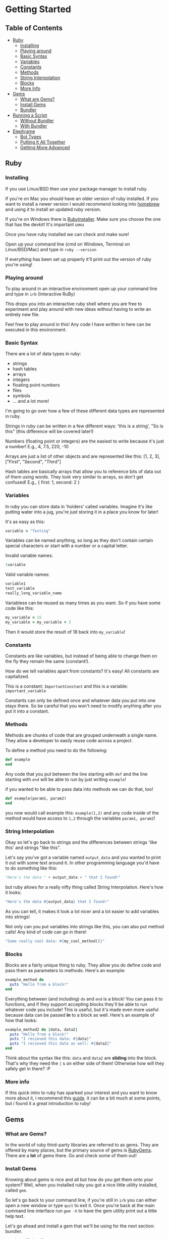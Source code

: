 * Getting Started

** Table of Contents

- [[#ruby][Ruby]]
  + [[#installing][Installing]]
  + [[#playing-around][Playing around]]
  + [[#basic-syntax][Basic Syntax]]
  + [[#variables][Variables]]
  + [[#constants][Constants]]
  + [[#methods][Methods]]
  + [[#string-interpolation][String Interpolation]]
  + [[#blocks][Blocks]]
  + [[#more-info][More Info]]
- [[#gems][Gems]]
  + [[#what-are-gems][What are Gems?]]
  + [[#install-gems][Install Gems]]
  + [[#bundler][Bundler]]
- [[#running-a-script][Running a Script]]
  + [[#without-bundler][Without Bundler]]
  + [[#with-bundler][With Bundler]]
- [[#elephrame][Elephrame]]
  + [[#bot-types][Bot Types]]
  + [[#putting-it-all-together][Putting It All Together]]
  + [[#getting-more-advanced][Getting More Advanced]]

** Ruby
:PROPERTIES:
:CUSTOM_ID: ruby
:END:

*** Installing
:PROPERTIES:
:CUSTOM_ID: installing
:END:
If you use Linux/BSD then use your package manager to install ruby.

If you're on Mac you should have an older version of ruby installed. If you want to install a newer version I would recommend looking into [[https://brew.sh][homebrew]] and using it to install an updated ruby version.

If you're on Windows there is [[https://rubyinstaller.org/downloads/][RubyInstaller]]. Make sure you choose the one that has the devkit! It's important uwu

Once you have ruby installed we can check and make sure!

Open up your command line (cmd on Windows, Terminal on Linux/BSD/Mac) and type in =ruby --version=

If everything has been set up properly it'll print out the version of ruby you're using!

*** Playing around
:PROPERTIES:
:CUSTOM_ID: playing-around
:END:
To play around in an interactive environment open up your command line and type in =irb=  (Interactive RuBy)

This drops you into an interactive ruby shell where you are free to experiment and play around with new ideas without having to write an entirely new file.

Feel free to play around in this! Any code I have written in here can be executed in this environment.

*** Basic Syntax
:PROPERTIES:
:CUSTOM_ID: basic-syntax
:END:
There are a lot of data types in ruby:

- strings
- hash tables
- arrays
- integers
- floating point numbers
- files
- symbols
- ... and a lot more!

I'm going to go over how a few of these different data types are represented in ruby.

Strings in ruby can be written in a few different ways: 'this is a string', "So is this"  (this difference will be covered later!)

Numbers (floating point or integers) are the easiest to write because it's just a number! E.g., 4, 7.5, 220, -10

Arrays are just a list of other objects and are represented like this: [1, 2, 3], ["First", "Second", "Third"]

Hash tables are basically arrays that allow you to reference bits of data out of them using words. They look very similar to arrays, so don't get confused! E.g., { first: 1, second: 2 }

*** Variables
:PROPERTIES:
:CUSTOM_ID: variables
:END:
In ruby you can store data in 'holders' called variables. Imagine it's like putting water into a jug, you're just storing it in a place you know for later!

It's as easy as this: 

#+BEGIN_SRC ruby
variable = "Testing"
#+END_SRC

Variables can be named anything, so long as they don't contain certain special characters or start with a number or a capital letter.

Invalid variable names:

#+BEGIN_SRC ruby
1variable
#+END_SRC

Valid variable names:

#+BEGIN_SRC ruby
variable1
test_variable
really_long_variable_name
#+END_SRC

Variablese can be reused as many times as you want. So if you have some code like this:

#+BEGIN_SRC ruby
my_variable = 15
my_variable = my_variable + 3
#+END_SRC

Then it would store the result of 18 back into =my_variable=! 

*** Constants
:PROPERTIES:
:CUSTOM_ID: constants
:END:
Constants are like variables, but instead of being able to change them on the fly they remain the same (constant!).

How do we tell variables apart from constants? It's easy! All constants are capitalized.

This is a constant: =ImportantConstant= and this is a variable: =important_variable=

Constants can only be defined once and whatever data you put into one stays there. So be careful that you won't need to modify anything after you put it into a constant.

*** Methods
:PROPERTIES:
:CUSTOM_ID: methods
:END:

Methods are chunks of code that are grouped underneath a single name.
They allow a developer to easily reuse code across a project.

To define a method you need to do the following:

#+BEGIN_SRC ruby
def example
end
#+END_SRC

Any code that you put between the line starting with =def= and the line starting with =end= will be able to run by just writing =example=!

if you wanted to be able to pass data into methods we can do that, too!

#+BEGIN_SRC ruby
def example(param1, param2)
end
#+END_SRC

you now would call example this: =example(1,2)= and any code inside of the method would have access to =1,2= through the variables =param1, param2=!

*** String Interpolation
:PROPERTIES:
:CUSTOM_ID: string-interpolation
:END:
Okay so let's go back to strings and the differences between strings 'like this' and strings "like this".

Let's say you've got a variable named =output_data= and you wanted to print it out with some text around it.
In other programming language you'd have to do something like this: 

#+BEGIN_SRC python
"Here's the data " + output_data + " that I found!"
#+END_SRC

but ruby allows for a really nifty thing called String Interpolation. 
Here's how it looks:

#+BEGIN_SRC ruby
"Here's the data #{output_data} that I found!"
#+END_SRC

As you can tell, it makes it look a lot nicer and a lot easier to add variables into strings! 

Not only can you put variables into strings like this, you can also put method calls! Any kind of code can go in there! 

#+BEGIN_SRC ruby
"Some really cool data: #{my_cool_method()}"
#+END_SRC

*** Blocks
:PROPERTIES:
:CUSTOM_ID: blocks
:END:

Blocks are a fairly unique thing to ruby. They allow you do define code and pass them as parameters to methods. Here's an example:

#+BEGIN_SRC ruby
example_method do 
  puts "Hello from a block!"
end
#+END_SRC

Everything between (and including) =do= and =end= is a block! You can pass it to functions, and if they support accepting blocks they'll be able to run whatever code you include! This is useful, but it's made even more useful because data can be passed *in* to a block as well. Here's an example of how that looks:

#+BEGIN_SRC ruby
example_method2 do |data, data2|
  puts "Hello from a block!"
  puts "I recieved this data: #{data}"
  puts "I recieved this data as well: #{data2}"
end
#+END_SRC

Think about the syntax like this: =data= and =data2= are *sliding* into the block. That's why they need the =|= s on either side of them! Otherwise how will they safely get in there? :P

*** More info
:PROPERTIES:
:CUSTOM_ID: more-info
:END:

If this quick intro to ruby has sparked your interest and you want to know more about it, i recommend this [[https://poignant.guide/book/chapter-3.html][guide]]. it can be a bit much at some points, but i found it a great introduction to ruby!

** Gems
:PROPERTIES:
:CUSTOM_ID: gems
:END:

*** What are Gems?
:PROPERTIES:
:CUSTOM_ID: what-are-gems
:END:
In the world of ruby third-party libraries are referred to as gems. They are offered by many places, but the primary source of gems is [[https://rubygems.org][RubyGems]]. There are a *lot* of gems there. Go and check some of them out!

*** Install Gems
:PROPERTIES:
:CUSTOM_ID: install-gems
:END:
Knowing about gems is nice and all but how do you get them onto your system? Well, when you installed ruby you got a nice little utility installed, called =gem=. 

So let's go back to your command line, if you're still in =irb= you can either open a new window or type =quit= to exit it. Once you're back at the main command line interface run =gem -h= to have the gem utility print out a little help text.

Let's go ahead and install a gem that we'll be using for the next section: bundler.

=gem install bundler=

*** Bundler
:PROPERTIES:
:CUSTOM_ID: bundler
:END:
Bundler is a cool utility that allows you to install gems on a per-project level, keeping the system gem cache clean! If you're following along then you should have it installed now, so lets see some of what it can do: =bundle -h=

As you can see there are a lot of subcommands! The ones that you'll primarily be using are 'install' and 'exec'. The install command, appropriately installs a gem onto your system. The exec command is a little more abstract. It takes whatever other commands after 'exec' and runs them in the context of that project. 

So if you have a certain gem installed in a project and you want to play around with using it with =irb= then you would run =bundle exec irb= and then you'd be able to have an interactive playground with all the gems from that project! 

**** Gemfile
:PROPERTIES:
:CUSTOM_ID: gemfile
:END:
This is neat and all, but how does bundler know what gems a specific project needs? Well, thats where the Gemfile comes into play. The Gemfile contains the source, specifications, and versions of any gems you want to use in your project. Here is an example Gemfile that tells bundler to use the elephrame gem!

#+BEGIN_SRC ruby
source 'https://rubygems.org'

gem 'elephrame'
#+END_SRC

There are a lot of extra options that you can use in a Gemfile, but at its basest this is how to use one!

**** Project Structure
:PROPERTIES:
:CUSTOM_ID: project-structure
:END:
So now that we've got a basic Gemfile, where do we put it? It belongs at the top level of your project! So, assuming we have our project in its own folder and our project's main ruby file is called =main.rb=, our file structure would look something like this:

#+BEGIN_SRC
project_folder/
project_folder/Gemfile
project_folder/main.rb
#+END_SRC

And that's it!

After you have your project setup like this, you need to tell bundler to install your gems. To do that all you have to do is have your project opened in your command line and run =bundle install= and it'll get the rest set up properly!

** Running a script
:PROPERTIES:
:CUSTOM_ID: running-a-script
:END:
After you've put all the work into a cool app or project you'd want to be able to run it right? Since ruby is an interpreted language it doesn't need to be compiled before we execute it. However, this also means that we can't just execute our new program, we have to tell the ruby interpretor to read the file and start executing it.

Both of the following examples assume a project strutcure like the above.

*** Without Bundler
:PROPERTIES:
:CUSTOM_ID: without-bundler
:END:
If your project does not use bundler then there are a few steps you don't have to take, so we can just jump right to executing the script.

Open your command line interface, go to your project's folder and execute: =ruby main.rb=


*** With Bundler
:PROPERTIES:
:CUSTOM_ID: with-bundler
:END:
If your project does use bundler then we have to first make sure that all of your gem dependecies are up to date: =bundle install=

Once that finishes, open your command line interface, go to your project's folder and execute: =bundle exec ruby main.rb=

We use =bundle exec= because we need ruby to run in the context of the project and use the gems that the project needs.


** Elephrame
:PROPERTIES:
:CUSTOM_ID: elephrame
:END:

elephrame is a high level framework for creating bots for mastodon/pleroma. It abstracts away a lot of the routines that a bot developer would have to write in order to get started, providing 'templates' that you can overwrite with your own custom functionality.


*** Bot Types
:PROPERTIES:
:CUSTOM_ID: bot-types
:END:

elephrame has many different types of bots, here's a list of the different types and their intended purposes:

- Periodic: posts statuses on a specific schedule or interval
- Interact: provides ways to call code when an account gets an interaction (boost, favorite, reply, follow)
- PeriodInteract: combines the above two functionalities
- Command: provides an easy way to create bots that wait for specific commands before doing anything ('!help', '!update', etc.)
- Watcher: watches a specific timeline (global, local, hashtag, home) for updates and runs code when it sees posts
- TraceryBot: very similar to PeriodInteract, except it provides shortcuts for using tracery style grammar files
- EbooksBot: scans all posts from an account or accounts and generates new posts/replies based off of that input
- Markov-bot: scans a text file and generates posts/replies based off of that input

*** Putting It All Together
:PROPERTIES:
:CUSTOM_ID: putting-it-all-together
:END:

Okay! Enough explanation, lets create a bot!

Assuming you have ruby installed and set up properly, create a folder to hold your files. I'll name mine =getting-started-example=

Once the folder is created, lets go and create our Gemfile. Open your text editor and create a new file in your folder named =Gemfile= and inside of it put the following:

#+BEGIN_SRC ruby
source 'https://rubygems.org'

gem 'elephrame'
#+END_SRC

Once you have done that, make sure you save it and open up your command line. You'll want to go to your project folder, and once there do a quick =bundle install=

That will install your gems that you've specified in your Gemfile. Your project folder should look something like this (I'm going to use my folder name, just pretend it's yours!):

#+BEGIN_SRC
getting-started-example/
getting-started-example/Gemfile
getting-started-example/Gemfile.lock
#+END_SRC

Now, back in your text editor, create a new file in your folder called =main.rb= and enter this into it (don't worry, we'll go over it line by line in a second):

#+BEGIN_SRC ruby
require 'elephrame'

ExampleBot = Elephrame::Bots::Periodic.new '10s'

ExampleBot.run do |bot|
  bot.post("Hello, world!")
end
#+END_SRC

Let's break that down!

#+BEGIN_SRC ruby
require 'elephrame'
#+END_SRC

This first line loads the elephrame library. We call the process whereby ruby loads an external library =requiring= that library. When you =require= a library it gets loaded into the current ruby process and allows us to use code that is a part of it. Usually you'll want to keep any =require= statements at the top of your ruby programs, so that anyone who reads through your code knows what all is bring loaded! 

#+BEGIN_SRC ruby
ExampleBot = Elephrame::Bots::Periodic.new '10s'
#+END_SRC

This second line shows us creating a new Periodic bot (=Elephrame::Bots::Periodic.new=), passing it ='10s'= and assigning it to the constant =ExampleBot=. In ruby objects can 'live' in a 'package'. 'Packages' are like folders in your filesystem, however instead of being separated with an '/' or '\' they're separated with '::'. So one way to look at this is 'use the Periodic object in the Bots folder of Elephrame'. The =.new= at the end is saying 'create a new instance of this object'. We're passing in ='10s'= because a Periodic bot needs to know how often it needs to post, this is saying 'post every 10 seconds'. 

Putting all of that together: "create a new instance of the Periodic object from the Bots folder of Elephrame, tell it to post every 10 seconds, and put that bot inside of ExampleBot"

#+BEGIN_SRC ruby
ExampleBot.run do |bot|
  bot.post("Hello, world!")
end
#+END_SRC

Now we're getting to the tricky parts! =ExampleBot.run= is a method that takes a block which is what elephrame does when it runs the bot. So, like explained above, we do a block (the =do ... end= parts). This block passes out a parameter which gives us access to the bot letting us post, among other things! The next line, =bot.post("Hello, world!")= is the logic that runs every time the bot is supposed to run. It tells the framework to simply post the status "Hello, world!". There are many options that the =post= method supports, but for this simple case just providing the status to post will do.

Now that we've gone over it, make sure you save it! Your project folder should now look something like this:

#+BEGIN_SRC
getting-started-example/
getting-started-example/Gemfile
getting-started-example/Gemfile.lock
getting-started-example/main.rb
#+END_SRC

Now that we've got all of the files set up, we need to get our bot's token! Without a token our bot can't make or read posts. Open Mastodon (it can be your account for now, but I would encourage you to make a separate account for your bot once it's finished), and open the settings. There will be an option on the side for 'Development' settings. Open that, and then generate a new application token. Set the name to "My Elephrame Example", leaving the homepage blank and the redirect URI set to the default. You can give the bot any permissions you want, but this example bot needs (at least) the write:status permission. Once you've filled out the necessary fields go and click 'save' at the bottom. It will take you back to the main development menu, except your newly created application will be an option to click. Go ahead and click on it and copy the access token it shows. This token is very special and is what allows your bot to connect to Mastodon!

Open up your command line, and run the following in your project folder:

Linux/MacOS: ~INSTANCE="https://your.instance" TOKEN="yourToken" bundle exec ruby main.rb~

Windows:

#+BEGIN_SRC bat
set INSTANCE=https://your.instance
set TOKEN=yourToken
bundle exec ruby main.rb
#+END_SRC


If everything worked properly then running these commands will cause your command line to appear to hang up, as though it's waiting for input. That means your bot is working!

If you have your Mastodon account open (the account you got the token from) then after 10 seconds you should see a post from your account saying "Hello, World!". Since this is the only code our bot has it will continue posting this every 10 seconds forever.

Congratulations! You've made your first Mastodon bot! :3

*** Getting More Advanced
:PROPERTIES:
:CUSTOM_ID: getting-more-advanced
:END:

Now that you've gotten your first bot under your belt, let's expand on it! Let's add in the ability for the bot to respond to replies!

To do this, we're going to change the base type of the bot to =PeriodInteract= and add in some code to handle what happens when we get a reply.

Reopen =main.rb= in your text editor if you don't still have it open and edit it until it resembles the following:

#+BEGIN_SRC ruby
require 'elephrame'

ExampleBot = Elephrame::Bots::PeriodInteract.new '10s'

ExampleBot.on_reply do |bot, post|
  bot.reply("Hello, user!")
end

ExampleBot.run do |bot|
  bot.post("Hello, world!")
end
#+END_SRC

Let's break those changes down a bit!

First things first: we changed what kind of bot we're using from =Periodic= to =PeriodicInteract=.

#+BEGIN_SRC ruby
ExampleBot.on_reply do |bot, post|
  bot.reply("Hello, user!")
end
#+END_SRC

We also added in a new method, =on_reply=. It looks very similar to how we use =run= doesn't it? That's because we do use it the exact same way! PeriodInteract allows us to react whenever the bot's account receives any kind of interaction through =on_fave=, =on_boost=, =on_follow=, and =on_reply= methods. Each of these methods accept a block just like the =run= method does, however, these methods pass in another object besides just the main bot one like =run= does. They pass in =bot= (a reference to the main bot object) and =post= (a reference to the post that received the interaction [except in the case of =on_reply=, which receives the reply itself]). The code inside the block is also slightly different than that of the =run= method in that instead of using the =bot.post= method we use the =bot.reply= method. That method, as you may have guessed, this makes the bot reply to the new mention with ="Hello, user!"=.

Saving and running it from your command line will have your bot posting every 10 seconds and also replying to any user who replies to one of their posts!


This is good and all, but it feels so impersonal, but we can fix that!

Change the =on_reply= code to this:

#+BEGIN_SRC ruby
ExampleBot.on_reply do |bot, post|
  user_name = post.account.display_name
  bot.reply("Hello, #{user_name}!")
end
#+END_SRC

What we have now will respond back to a reply with their display name! To accomplish this we've combined a lot of the basics that we've covered above!

To start with, we save the display name for the account that the reply came from (=post.account.display_name=), and put it into the reply string using string interpolation (="Hello, #{user_name}!"=).

Let me explain how we got the account's display name. Each post object contains a lot of data about itself including the =account= it came from, the =content= of the post, it's =id=, it's =spoiler_text= (Content Warning), and much more! The account object is very similar, containing it's =id=, =username=, =acct= (full account handle e.g., example@test.lol), and =display_name=.

*Note: most data exposed through Mastodon objects can be found [[https://docs.joinmastodon.org/api/entities/][here]].*

